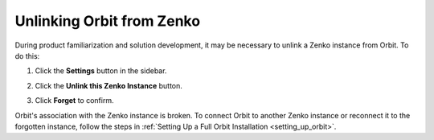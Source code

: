 .. _unlinking_orbit:

Unlinking Orbit from Zenko
==========================

During product familiarization and solution development, it may be necessary
to unlink a Zenko instance from Orbit. To do this:

#. Click the **Settings** button in the sidebar.

#. Click the **Unlink this Zenko Instance** button.

   .. image:: ../../Resources/Images/Orbit_Screencaps/unlink_zenko.png

#. Click **Forget** to confirm.

   .. image:: ../../Resources/Images/Orbit_Screencaps/Forget_Zenko_Instance.png

Orbit's association with the Zenko instance is broken. To connect
Orbit to another Zenko instance or reconnect it to the forgotten
instance, follow the steps in :ref:`Setting Up a Full Orbit Installation
<setting_up_orbit>`.
